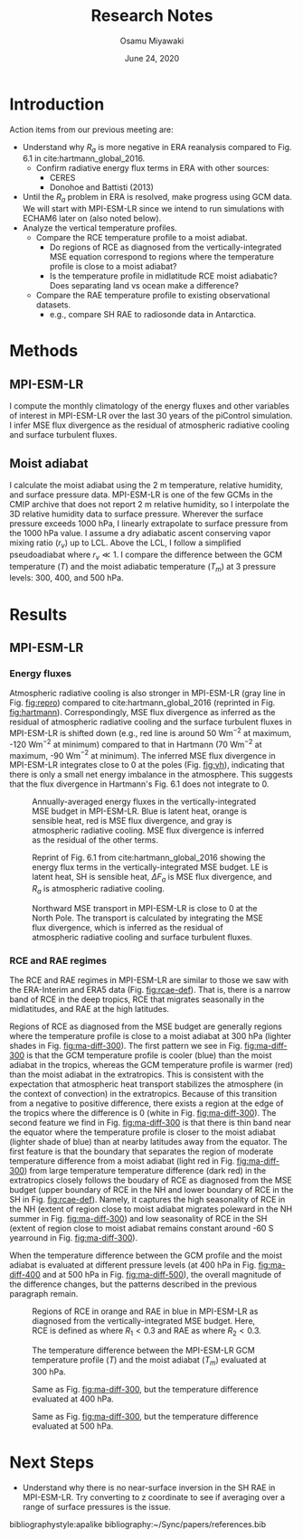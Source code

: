 #+title: Research Notes
#+author: Osamu Miyawaki
#+date: June 24, 2020
#+options: toc:nil

* Introduction
Action items from our previous meeting are:
- Understand why $R_a$ is more negative in ERA reanalysis compared to Fig. 6.1 in cite:hartmann_global_2016.
  - Confirm radiative energy flux terms in ERA with other sources:
    - CERES
    - Donohoe and Battisti (2013)
- Until the $R_a$ problem in ERA is resolved, make progress using GCM data. We will start with MPI-ESM-LR since we intend to run simulations with ECHAM6 later on (also noted below).
- Analyze the vertical temperature profiles.
  - Compare the RCE temperature profile to a moist adiabat.
    - Do regions of RCE as diagnosed from the vertically-integrated MSE equation correspond to regions where the temperature profile is close to a moist adiabat?
    - Is the temperature profile in midlatitude RCE moist adiabatic? Does separating land vs ocean make a difference?
  - Compare the RAE temperature profile to existing observational datasets.
    - e.g., compare SH RAE to radiosonde data in Antarctica.

* Methods
** MPI-ESM-LR
I compute the monthly climatology of the energy fluxes and other variables of interest in MPI-ESM-LR over the last 30 years of the piControl simulation. I infer MSE flux divergence as the residual of atmospheric radiative cooling and surface turbulent fluxes.

** Moist adiabat
I calculate the moist adiabat using the 2 m temperature, relative humidity, and surface pressure data. MPI-ESM-LR is one of the few GCMs in the CMIP archive that does not report 2 m relative humidity, so I interpolate the 3D relative humidity data to surface pressure. Wherever the surface pressure exceeds 1000 hPa, I linearly extrapolate to surface pressure from the 1000 hPa value. I assume a dry adiabatic ascent conserving vapor mixing ratio ($r_v$) up to LCL. Above the LCL, I follow a simplified pseudoadiabat where $r_v \ll 1$. I compare the difference between the GCM temperature ($T$) and the moist adiabatic temperature ($T_m$) at 3 pressure levels: 300, 400, and 500 hPa.

* Results
** MPI-ESM-LR
*** Energy fluxes
Atmospheric radiative cooling is also stronger in MPI-ESM-LR (gray line in Fig. [[fig:repro]]) compared to cite:hartmann_global_2016 (reprinted in Fig. [[fig:hartmann]]). Correspondingly, MSE flux divergence as inferred as the residual of atmospheric radiative cooling and the surface turbulent fluxes in MPI-ESM-LR is shifted down (e.g., red line is around 50 Wm$^{-2}$ at maximum, -120 Wm$^{-2}$ at minimum) compared to that in Hartmann (70 Wm$^{-2}$ at maximum, -90 Wm$^{-2}$ at minimum). The inferred MSE flux divergence in MPI-ESM-LR integrates close to 0 at the poles (Fig. [[fig:vh]]), indicating that there is only a small net energy imbalance in the atmosphere. This suggests that the flux divergence in Hartmann's Fig. 6.1 does not integrate to 0.

#+caption: Annually-averaged energy fluxes in the vertically-integrated MSE budget in MPI-ESM-LR. Blue is latent heat, orange is sensible heat, red is MSE flux divergence, and gray is atmospheric radiative cooling. MSE flux divergence is inferred as the residual of the other terms.
#+label: fig:repro
[[../../figures/gcm/MPI-ESM-LR/std/energy-fluxes.png]]

#+caption: Reprint of Fig. 6.1 from cite:hartmann_global_2016 showing the energy flux terms in the vertically-integrated MSE budget. LE is latent heat, SH is sensible heat, $\Delta F_a$ is MSE flux divergence, and $R_a$ is atmospheric radiative cooling.
#+label: fig:hartmann
[[../../../prospectus/figs/fig-6-1-hartmann.png]]

#+caption: Northward MSE transport in MPI-ESM-LR is close to 0 at the North Pole. The transport is calculated by integrating the MSE flux divergence, which is inferred as the residual of atmospheric radiative cooling and surface turbulent fluxes.
#+label: fig:vh
[[../../figures/gcm/MPI-ESM-LR/std/mse-transport.png]]

*** RCE and RAE regimes
The RCE and RAE regimes in MPI-ESM-LR are similar to those we saw with the ERA-Interim and ERA5 data (Fig. [[fig:rcae-def]]). That is, there is a narrow band of RCE in the deep tropics, RCE that migrates seasonally in the midlatitudes, and RAE at the high latitudes.

Regions of RCE as diagnosed from the MSE budget are generally regions where the temperature profile is close to a moist adiabat at 300 hPa (lighter shades in Fig. [[fig:ma-diff-300]]). The first pattern we see in Fig. [[fig:ma-diff-300]] is that the GCM temperature profile is cooler (blue) than the moist adiabat in the tropics, whereas the GCM temperature profile is warmer (red) than the moist adiabat in the extratropics. This is consistent with the expectation that atmospheric heat transport stabilizes the atmosphere (in the context of convection) in the extratropics. Because of this transition from a negative to positive difference, there exists a region at the edge of the tropics where the difference is 0 (white in Fig. [[fig:ma-diff-300]]). The second feature we find in Fig. [[fig:ma-diff-300]] is that there is thin band near the equator where the temperature profile is closer to the moist adiabat (lighter shade of blue) than at nearby latitudes away from the equator. The first feature is that the boundary that separates the region of moderate temperature difference from a moist adiabat (light red in Fig. [[fig:ma-diff-300]]) from large temperature temperature difference (dark red) in the extratropics closely follows the boudary of RCE as diagnosed from the MSE budget (upper boundary of RCE in the NH and lower boundary of RCE in the SH in Fig. [[fig:rcae-def]]). Namely, it captures the high seasonality of RCE in the NH (extent of region close to moist adiabat migrates poleward in the NH summer in Fig. [[fig:ma-diff-300]]) and low seasonality of RCE in the SH (extent of region close to moist adiabat remains constant around -60 S yearround in Fig. [[fig:ma-diff-300]]).

When the temperature difference between the GCM profile and the moist adiabat is evaluated at different pressure levels (at 400 hPa in Fig. [[fig:ma-diff-400]] and at 500 hPa in Fig. [[fig:ma-diff-500]]), the overall magnitude of the difference changes, but the patterns described in the previous paragraph remain.

#+caption: Regions of RCE in orange and RAE in blue in MPI-ESM-LR as diagnosed from the vertically-integrated MSE budget. Here, RCE is defined as where $R_1 < 0.3$ and RAE as where $R_2 < 0.3$.
#+label: fig:rcae-def
[[../../figures/gcm/MPI-ESM-LR/std/eps_0.3/def/rcae_mon_lat.png]]

#+caption: The temperature difference between the MPI-ESM-LR GCM temperature profile ($T$) and the moist adiabat ($T_m$) evaluated at 300 hPa.
#+label: fig:ma-diff-300
[[../../figures/gcm/MPI-ESM-LR/std/ma_diff/plev_300/lo/ma_diff_lat_lon.png]]

#+caption: Same as Fig. [[fig:ma-diff-300]], but the temperature difference evaluated at 400 hPa.
#+label: fig:ma-diff-400
[[../../figures/gcm/MPI-ESM-LR/std/ma_diff/plev_400/lo/ma_diff_lat_lon.png]]

#+caption: Same as Fig. [[fig:ma-diff-300]], but the temperature difference evaluated at 500 hPa.
#+label: fig:ma-diff-500
[[../../figures/gcm/MPI-ESM-LR/std/ma_diff/plev_500/lo/ma_diff_lat_lon.png]]

* Next Steps
- Understand why there is no near-surface inversion in the SH RAE in MPI-ESM-LR. Try converting to z coordinate to see if averaging over a range of surface pressures is the issue.

bibliographystyle:apalike
bibliography:~/Sync/papers/references.bib
